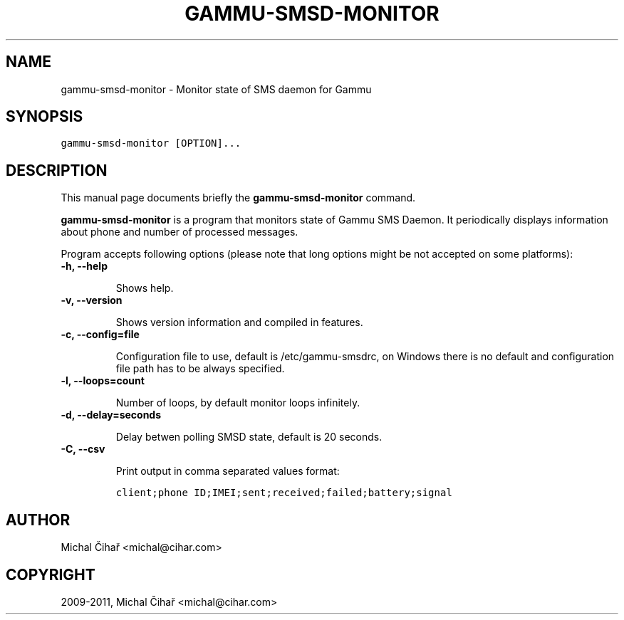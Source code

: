 .TH "GAMMU-SMSD-MONITOR" "1" "January 10, 2011" "1.28.96" "Gammu"
.SH NAME
gammu-smsd-monitor \- Monitor state of SMS daemon for Gammu
.
.nr rst2man-indent-level 0
.
.de1 rstReportMargin
\\$1 \\n[an-margin]
level \\n[rst2man-indent-level]
level margin: \\n[rst2man-indent\\n[rst2man-indent-level]]
-
\\n[rst2man-indent0]
\\n[rst2man-indent1]
\\n[rst2man-indent2]
..
.de1 INDENT
.\" .rstReportMargin pre:
. RS \\$1
. nr rst2man-indent\\n[rst2man-indent-level] \\n[an-margin]
. nr rst2man-indent-level +1
.\" .rstReportMargin post:
..
.de UNINDENT
. RE
.\" indent \\n[an-margin]
.\" old: \\n[rst2man-indent\\n[rst2man-indent-level]]
.nr rst2man-indent-level -1
.\" new: \\n[rst2man-indent\\n[rst2man-indent-level]]
.in \\n[rst2man-indent\\n[rst2man-indent-level]]u
..
.\" Man page generated from reStructeredText.
.
.SH SYNOPSIS
.sp
.nf
.ft C
gammu\-smsd\-monitor [OPTION]...
.ft P
.fi
.SH DESCRIPTION
.sp
This manual page documents briefly the \fBgammu\-smsd\-monitor\fP command.
.sp
\fBgammu\-smsd\-monitor\fP is a program that monitors state of Gammu SMS
Daemon. It periodically displays information about phone and number of
processed messages.
.sp
Program accepts following options (please note that long options might be not
accepted on some platforms):
.INDENT 0.0
.TP
.B \-h, \-\-help
.sp
Shows help.
.UNINDENT
.INDENT 0.0
.TP
.B \-v, \-\-version
.sp
Shows version information and compiled in features.
.UNINDENT
.INDENT 0.0
.TP
.B \-c, \-\-config=file
.sp
Configuration file to use, default is /etc/gammu\-smsdrc, on Windows there
is no default and configuration file path has to be always specified.
.UNINDENT
.INDENT 0.0
.TP
.B \-l, \-\-loops=count
.sp
Number of loops, by default monitor loops infinitely.
.UNINDENT
.INDENT 0.0
.TP
.B \-d, \-\-delay=seconds
.sp
Delay betwen polling SMSD state, default is 20 seconds.
.UNINDENT
.INDENT 0.0
.TP
.B \-C, \-\-csv
.sp
Print output in comma separated values format:
.sp
.nf
.ft C
client;phone ID;IMEI;sent;received;failed;battery;signal
.ft P
.fi
.UNINDENT
.SH AUTHOR
Michal Čihař <michal@cihar.com>
.SH COPYRIGHT
2009-2011, Michal Čihař <michal@cihar.com>
.\" Generated by docutils manpage writer.
.\" 
.
